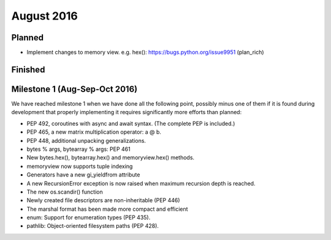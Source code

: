 August 2016
===========

Planned
-------

* Implement changes to memory view. e.g. hex(): https://bugs.python.org/issue9951 (plan_rich)

Finished
--------



Milestone 1 (Aug-Sep-Oct 2016)
------------------------------

We have reached milestone 1 when we have done all the following point,
possibly minus one of them if it is found during development that
properly implementing it requires significantly more efforts than
planned:

* PEP 492, coroutines with async and await syntax.  (The complete PEP
  is included.)

* PEP 465, a new matrix multiplication operator: a @ b.

* PEP 448, additional unpacking generalizations.

* bytes % args, bytearray % args: PEP 461

* New bytes.hex(), bytearray.hex() and memoryview.hex() methods.

* memoryview now supports tuple indexing

* Generators have a new gi_yieldfrom attribute

* A new RecursionError exception is now raised when maximum recursion
  depth is reached.

* The new os.scandir() function

* Newly created file descriptors are non-inheritable (PEP 446)

* The marshal format has been made more compact and efficient

* enum: Support for enumeration types (PEP 435).

* pathlib: Object-oriented filesystem paths (PEP 428).
